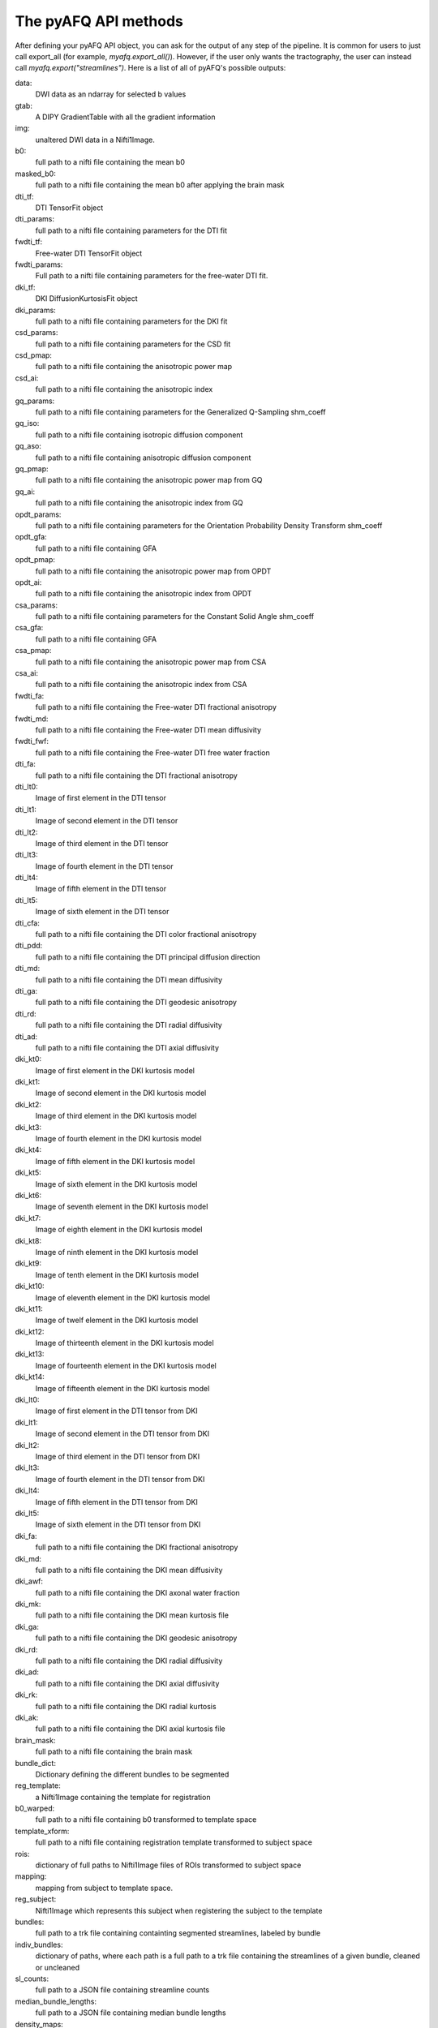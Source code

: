 
.. _methods_docs:

The pyAFQ API methods
---------------------
After defining your pyAFQ API object, you can ask for the output of
any step of the pipeline. It is common for users to just call export_all
(for example, `myafq.export_all()`). However, if the user only wants the
tractography, the user can instead call `myafq.export("streamlines")`. Here
is a list of all of pyAFQ's possible outputs:



data:
    DWI data as an ndarray for selected b values


gtab:
    A DIPY GradientTable with all the gradient information


img:
    unaltered DWI data in a Nifti1Image.


b0:
    full path to a nifti file containing the mean b0


masked_b0:
    full path to a nifti file containing the mean b0 after applying the brain mask


dti_tf:
    DTI TensorFit object


dti_params:
    full path to a nifti file containing parameters for the DTI fit


fwdti_tf:
    Free-water DTI TensorFit object


fwdti_params:
    Full path to a nifti file containing parameters for the free-water DTI fit.


dki_tf:
    DKI DiffusionKurtosisFit object


dki_params:
    full path to a nifti file containing parameters for the DKI fit


csd_params:
    full path to a nifti file containing parameters for the CSD fit


csd_pmap:
    full path to a nifti file containing the anisotropic power map


csd_ai:
    full path to a nifti file containing the anisotropic index


gq_params:
    full path to a nifti file containing parameters for the Generalized Q-Sampling shm_coeff


gq_iso:
    full path to a nifti file containing isotropic diffusion component


gq_aso:
    full path to a nifti file containing anisotropic diffusion component


gq_pmap:
    full path to a nifti file containing the anisotropic power map from GQ


gq_ai:
    full path to a nifti file containing the anisotropic index from GQ


opdt_params:
    full path to a nifti file containing parameters for the Orientation Probability Density Transform shm_coeff


opdt_gfa:
    full path to a nifti file containing GFA


opdt_pmap:
    full path to a nifti file containing the anisotropic power map from OPDT


opdt_ai:
    full path to a nifti file containing the anisotropic index from OPDT


csa_params:
    full path to a nifti file containing parameters for the Constant Solid Angle shm_coeff


csa_gfa:
    full path to a nifti file containing GFA


csa_pmap:
    full path to a nifti file containing the anisotropic power map from CSA


csa_ai:
    full path to a nifti file containing the anisotropic index from CSA


fwdti_fa:
    full path to a nifti file containing the Free-water DTI fractional anisotropy


fwdti_md:
    full path to a nifti file containing the Free-water DTI mean diffusivity


fwdti_fwf:
    full path to a nifti file containing the Free-water DTI free water fraction


dti_fa:
    full path to a nifti file containing the DTI fractional anisotropy


dti_lt0:
    Image of first element in the DTI tensor


dti_lt1:
    Image of second element in the DTI tensor


dti_lt2:
    Image of third element in the DTI tensor


dti_lt3:
    Image of fourth element in the DTI tensor


dti_lt4:
    Image of fifth element in the DTI tensor


dti_lt5:
    Image of sixth element in the DTI tensor


dti_cfa:
    full path to a nifti file containing the DTI color fractional anisotropy


dti_pdd:
    full path to a nifti file containing the DTI principal diffusion direction


dti_md:
    full path to a nifti file containing the DTI mean diffusivity


dti_ga:
    full path to a nifti file containing the DTI geodesic anisotropy


dti_rd:
    full path to a nifti file containing the DTI radial diffusivity


dti_ad:
    full path to a nifti file containing the DTI axial diffusivity


dki_kt0:
    Image of first element in the DKI kurtosis model


dki_kt1:
    Image of second element in the DKI kurtosis model


dki_kt2:
    Image of third element in the DKI kurtosis model


dki_kt3:
    Image of fourth element in the DKI kurtosis model


dki_kt4:
    Image of fifth element in the DKI kurtosis model


dki_kt5:
    Image of sixth element in the DKI kurtosis model


dki_kt6:
    Image of seventh element in the DKI kurtosis model


dki_kt7:
    Image of eighth element in the DKI kurtosis model


dki_kt8:
    Image of ninth element in the DKI kurtosis model


dki_kt9:
    Image of tenth element in the DKI kurtosis model


dki_kt10:
    Image of eleventh element in the DKI kurtosis model


dki_kt11:
    Image of twelf element in the DKI kurtosis model


dki_kt12:
    Image of thirteenth element in the DKI kurtosis model


dki_kt13:
    Image of fourteenth element in the DKI kurtosis model


dki_kt14:
    Image of fifteenth element in the DKI kurtosis model


dki_lt0:
    Image of first element in the DTI tensor from DKI


dki_lt1:
    Image of second element in the DTI tensor from DKI


dki_lt2:
    Image of third element in the DTI tensor from DKI


dki_lt3:
    Image of fourth element in the DTI tensor from DKI


dki_lt4:
    Image of fifth element in the DTI tensor from DKI


dki_lt5:
    Image of sixth element in the DTI tensor from DKI


dki_fa:
    full path to a nifti file containing the DKI fractional anisotropy


dki_md:
    full path to a nifti file containing the DKI mean diffusivity


dki_awf:
    full path to a nifti file containing the DKI axonal water fraction


dki_mk:
    full path to a nifti file containing the DKI mean kurtosis file


dki_ga:
    full path to a nifti file containing the DKI geodesic anisotropy


dki_rd:
    full path to a nifti file containing the DKI radial diffusivity


dki_ad:
    full path to a nifti file containing the DKI axial diffusivity


dki_rk:
    full path to a nifti file containing the DKI radial kurtosis


dki_ak:
    full path to a nifti file containing the DKI axial kurtosis file


brain_mask:
    full path to a nifti file containing the brain mask


bundle_dict:
    Dictionary defining the different bundles to be segmented


reg_template:
    a Nifti1Image containing the template for registration


b0_warped:
    full path to a nifti file containing b0 transformed to template space


template_xform:
    full path to a nifti file containing registration template transformed to subject space


rois:
    dictionary of full paths to Nifti1Image files of ROIs transformed to subject space


mapping:
    mapping from subject to template space.


reg_subject:
    Nifti1Image which represents this subject when registering the subject to the template


bundles:
    full path to a trk file containing containting segmented streamlines, labeled by bundle


indiv_bundles:
    dictionary of paths, where each path is a full path to a trk file containing the streamlines of a given bundle, cleaned or uncleaned


sl_counts:
    full path to a JSON file containing streamline counts


median_bundle_lengths:
    full path to a JSON file containing median bundle lengths


density_maps:
    full path to 4d nifti file containing streamline counts per voxel per bundle, where the 4th dimension encodes the bundle


profiles:
    full path to a CSV file containing tract profiles


scalar_dict:
    dicionary mapping scalar names to their respective file paths


seed:
    full path to a nifti file containing the tractography seed mask


stop:
    full path to a nifti file containing the tractography stop mask


streamlines:
    full path to the complete, unsegmented tractography file Parameters ---------- tractography_ngpus : int, optional Number of GPUs to use in tractography. If non-0, this algorithm is used for tractography, https://github.com/dipy/GPUStreamlines Default: 0


all_bundles_figure:
    figure for the visualizaion of the recognized bundles in the subject's brain.


indiv_bundles_figures:
    list of full paths to html or gif files containing visualizaions of individual bundles


tract_profile_plots:
    list of full paths to png files, where files contain plots of the tract profiles


viz_backend:
    An instance of the `AFQ.viz.utils.viz_backend` class.
